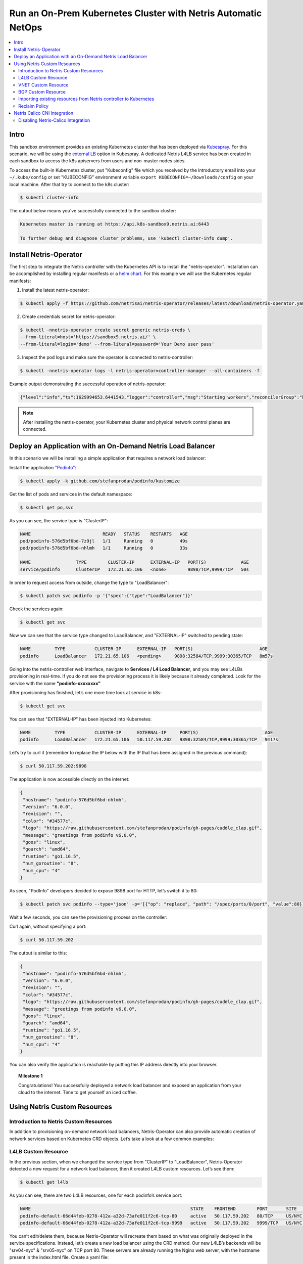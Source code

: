 .. _s9-k8s:

**************************************************************
Run an On-Prem Kubernetes Cluster with Netris Automatic NetOps
**************************************************************

.. contents:: 
   :local: 

Intro
=====
This sandbox environment provides an existing Kubernetes cluster that has been deployed via `Kubespray <https://github.com/kubernetes-sigs/kubespray>`_. For this scenario, we will be using the `external LB <https://github.com/kubernetes-sigs/kubespray/blob/master/docs/ha-mode.md>`_ option in Kubespray. A dedicated Netris L4LB service has been created in each sandbox to access the k8s apiservers from users and non-master nodes sides.

.. image:: /images/sandbox9-l4lb-kubeapi.png
    :align: center

To access the built-in Kubernetes cluster, put "Kubeconfig" file which you received by the introductory email into your ``~/.kube/config`` or set "KUBECONFIG" environment variable ``export KUBECONFIG=~/Downloads/config`` on your local machine. After that try to connect to the k8s cluster:

.. code-block:: shell-session

  $ kubectl cluster-info

The output below means you’ve successfully connected to the sandbox cluster:

.. code-block:: shell-session

    Kubernetes master is running at https://api.k8s-sandbox9.netris.ai:6443

    To further debug and diagnose cluster problems, use 'kubectl cluster-info dump'.

Install Netris-Operator
=======================

The first step to integrate the Netris controller with the Kubernetes API is to install the "netris-operator". Installation can be accomplished by installing regular manifests or a `helm chart <https://github.com/netrisai/netris-operator/tree/master/deploy/charts/netris-operator>`_.  For this example we will use the Kubernetes regular manifests:

1. Install the latest netris-operator:

.. code-block:: shell-session

  $ kubectl apply -f https://github.com/netrisai/netris-operator/releases/latest/download/netris-operator.yaml

2. Create credentials secret for netris-operator:

.. code-block:: shell-session

  $ kubectl -nnetris-operator create secret generic netris-creds \
  --from-literal=host='https://sandbox9.netris.ai/' \
  --from-literal=login='demo' --from-literal=password='Your Demo user pass'

3. Inspect the pod logs and make sure the operator is connected to netris-controller:

.. code-block:: shell-session

  $ kubectl -nnetris-operator logs -l netris-operator=controller-manager --all-containers -f

Example output demonstrating the successful operation of netris-operator:

.. code-block:: shell-session

  {"level":"info","ts":1629994653.6441543,"logger":"controller","msg":"Starting workers","reconcilerGroup":"k8s.netris.ai","reconcilerKind":"L4LB","controller":"l4lb","worker count":1}

.. note::
  
  After installing the netris-operator, your Kubernetes cluster and physical network control planes are connected. 

Deploy an Application with an On-Demand Netris Load Balancer
============================================================

In this scenario we will be installing a simple application that requires a network load balancer: 

Install the application `"Podinfo" <https://github.com/stefanprodan/podinfo>`_:

.. code-block:: shell-session

  $ kubectl apply -k github.com/stefanprodan/podinfo/kustomize

Get the list of pods and services in the default namespace:

.. code-block:: shell-session

  $ kubectl get po,svc

As you can see, the service type is "ClusterIP":

.. code-block:: shell-session

  NAME                           READY   STATUS    RESTARTS   AGE
  pod/podinfo-576d5bf6bd-7z9jl   1/1     Running   0          49s
  pod/podinfo-576d5bf6bd-nhlmh   1/1     Running   0          33s
  
  NAME                 TYPE        CLUSTER-IP      EXTERNAL-IP   PORT(S)             AGE
  service/podinfo      ClusterIP   172.21.65.106   <none>        9898/TCP,9999/TCP   50s

In order to request access from outside, change the type to "LoadBalancer":

.. code-block:: shell-session

  $ kubectl patch svc podinfo -p '{"spec":{"type":"LoadBalancer"}}'

Check the services again:

.. code-block:: shell-session

  $ kubectl get svc

Now we can see that the service type changed to LoadBalancer, and "EXTERNAL-IP" switched to pending state:

.. code-block:: shell-session

   NAME         TYPE           CLUSTER-IP      EXTERNAL-IP   PORT(S)                         AGE
   podinfo      LoadBalancer   172.21.65.106   <pending>     9898:32584/TCP,9999:30365/TCP   8m57s

Going into the netris-controller web interface, navigate to **Services / L4 Load Balancer**, and you may see L4LBs provisioning in real-time. If you do not see the provisioning process it is likely because it already completed. Look for the service with the name **"podinfo-xxxxxxxx"**

.. image:: /images/sandbox9-podinfo-prov.png
    :align: center

After provisioning has finished, let’s one more time look at service in k8s:

.. code-block:: shell-session

  $ kubectl get svc

You can see that "EXTERNAL-IP" has been injected into Kubernetes:

.. code-block:: shell-session
  
  NAME         TYPE           CLUSTER-IP      EXTERNAL-IP     PORT(S)                         AGE
  podinfo      LoadBalancer   172.21.65.106   50.117.59.202   9898:32584/TCP,9999:30365/TCP   9m17s

Let’s try to curl it (remember to replace the IP below with the IP that has been assigned in the previous command):

.. code-block:: shell-session

  $ curl 50.117.59.202:9898

The application is now accessible directly on the internet:

.. code-block:: json
  
  {
   "hostname": "podinfo-576d5bf6bd-nhlmh",
   "version": "6.0.0",
   "revision": "",
   "color": "#34577c",
   "logo": "https://raw.githubusercontent.com/stefanprodan/podinfo/gh-pages/cuddle_clap.gif",
   "message": "greetings from podinfo v6.0.0",
   "goos": "linux",
   "goarch": "amd64",
   "runtime": "go1.16.5",
   "num_goroutine": "8",
   "num_cpu": "4"
  }

As seen, "PodInfo" developers decided to expose 9898 port for HTTP, let’s switch it to 80:

.. code-block:: shell-session

  $ kubectl patch svc podinfo --type='json' -p='[{"op": "replace", "path": "/spec/ports/0/port", "value":80}]'

Wait a few seconds, you can see the provisioning process on the controller:

.. image:: /images/sandbox9-podinfo-ready.png
    :align: center

Curl again, without specifying a port:

.. code-block:: shell-session

  $ curl 50.117.59.202

The output is similar to this:

.. code-block:: json
  
  {
   "hostname": "podinfo-576d5bf6bd-nhlmh",
   "version": "6.0.0",
   "revision": "",
   "color": "#34577c",
   "logo": "https://raw.githubusercontent.com/stefanprodan/podinfo/gh-pages/cuddle_clap.gif",
   "message": "greetings from podinfo v6.0.0",
   "goos": "linux",
   "goarch": "amd64",
   "runtime": "go1.16.5",
   "num_goroutine": "8",
   "num_cpu": "4"
  }

You can also verify the application is reachable by putting this IP address directly into your browser.

.. topic:: Milestone 1

  Congratulations!  You successfully deployed a network load balancer and exposed an application from your cloud to the internet.  Time to get yourself an iced coffee.


Using Netris Custom Resources
=============================

Introduction to Netris Custom Resources
---------------------------------------

In addition to provisioning on-demand network load balancers, Netris-Operator can also provide automatic creation of network services based on Kubernetes CRD objects. Let’s take a look at a few common examples:

L4LB Custom Resource
--------------------

In the previous section, when we changed the service type from "ClusterIP" to "LoadBalancer", Netris-Operator detected a new request for a network load balancer, then it created L4LB custom resources. Let’s see them:

.. code-block:: shell-session

  $ kubectl get l4lb

As you can see, there are two L4LB resources, one for each podinfo’s service port:

.. code-block:: shell-session

  NAME                                                            STATE    FRONTEND        PORT       SITE     TENANT   STATUS   AGE
  podinfo-default-66d44feb-0278-412a-a32d-73afe011f2c6-tcp-80     active   50.117.59.202   80/TCP     US/NYC   Admin    OK       33m
  podinfo-default-66d44feb-0278-412a-a32d-73afe011f2c6-tcp-9999   active   50.117.59.202   9999/TCP   US/NYC   Admin    OK       32m

You can’t edit/delete them, because Netris-Operator will recreate them based on what was originally deployed in the service specifications.
Instead, let’s create a new load balancer using the CRD method.
Our new L4LB’s backends will be "srv04-nyc" & "srv05-nyc" on TCP port 80. These servers are already running the Nginx web server, with the hostname present in the index.html file.
Create a yaml file:

.. code-block:: shell-session

  $ cat << EOF > srv04-5-nyc-http.yaml
  apiVersion: k8s.netris.ai/v1alpha1
  kind: L4LB
  metadata:
   name: srv04-5-nyc-http
  spec:
   ownerTenant: Admin
   site: US/NYC
   state: active
   protocol: tcp
   frontend:
     port: 80
   backend:
     - 192.168.43.64:80
     - 192.168.44.65:80
   check:
     type: tcp
     timeout: 3000
  EOF

And apply it:

.. code-block:: shell-session

  $ kubectl apply -f srv04-5-nyc-http.yaml

Inspect the new L4LB resources via kubectl:

.. code-block:: shell-session

  $ kubectl get l4lb

As you can see, provisioning started:

.. code-block:: shell-session

  NAME                                                            STATE    FRONTEND        PORT       SITE     TENANT   STATUS         AGE
  podinfo-default-d07acd0f-51ea-429a-89dd-8e4c1d6d0a86-tcp-80     active   50.117.59.202   80/TCP     US/NYC   Admin    OK             2m17s
  podinfo-default-d07acd0f-51ea-429a-89dd-8e4c1d6d0a86-tcp-9999   active   50.117.59.202   9999/TCP   US/NYC   Admin    OK             3m47s
  srv04-5-nyc-http                                                active   50.117.59.203   80/TCP     US/NYC   Admin    Provisioning   6s

When provisioning is finished, you should be able to connect to L4LB. Try to curl, using the L4LB frontend address displayed in the above command output:

.. code-block:: shell-session

  $ curl 50.117.59.203

You will see the servers’ hostname in curl output:

.. code-block:: shell-session

  SRV04-NYC

You can also inspect the L4LB in the Netris controller web interface:

.. image:: /images/sandbox9-l4lbs.png
    :align: center

VNET Custom Resource
--------------------

If you see the same as shown in the previous screenshot, it means you didn’t create "vnet-customer" VNet as stated in the :ref:`"Learn by Creating Services"<s9-v-net>` manual. If so, let’s create it from Kubernetes using the VNet custom resource.

Let’s create our vnet manifest:

.. code-block:: shell-session

  $ cat << EOF > vnet-customer.yaml
  apiVersion: k8s.netris.ai/v1alpha1
  kind: VNet
  metadata:
   name: vnet-customer
  spec:
   ownerTenant: Admin
   guestTenants: []
   sites:
     - name: US/NYC
       gateways:
         - 192.168.44.1/24
       switchPorts:
         - name: swp2@sw22-nyc
  EOF

And apply it:

.. code-block:: shell-session

  $ kubectl apply -f vnet-customer.yaml

Let’s check our vnet resources in Kubernetes:

.. code-block:: shell-session

  $ kubectl get vnet

As you can see, provisioning for our new VNet has started:

.. code-block:: shell-session

  NAME            STATE    GATEWAYS          SITES    OWNER   STATUS         AGE
  vnet-customer   active   192.168.44.1/24   US/NYC   Admin   Provisioning   7s

After provisioning has completed, the L4LB’s checks should work for both backend servers, and incoming requests should be balanced between them. 

Let’s curl several times to see that:

.. code-block:: shell-session

  $ curl 50.117.59.203

As we can see, the curl request shows the behavior of "round robin" between the backends:

.. code-block:: shell-session

  SRV05-NYC
  $ curl 50.117.59.203
  
  SRV05-NYC
  $ curl 50.117.59.203
  
  SRV05-NYC
  $ curl 50.117.59.203
  
  SRV04-NYC

.. note::

  *If intermittently the result of the curl command is "Connection timed out", it is likely that the request went to the srv05-nyc backend, and the "Default ACL Policy" is set to "Deny". To remedy this configure an ACL entry that will allow the srv05-nyc server to communicate with the world. For step-by-step instruction review the* :ref:`ACL documentation<s9-acl>`.

BTW, if you already created "vnet-customer" Vnet as stated in the :ref:`"Learn by Creating Services"<s9-v-net>`, you may import that to k8s, by adding ``resource.k8s.netris.ai/import: "true"`` annotation in vnet manifest, the manifest should look like this:

.. code-block:: shell-session

  $ cat << EOF > vnet-customer.yaml
  apiVersion: k8s.netris.ai/v1alpha1
  kind: VNet
  metadata:
   name: vnet-customer
   annotations:
     resource.k8s.netris.ai/import: "true"
  spec:
   ownerTenant: Admin
   guestTenants: []
   sites:
     - name: US/NYC
       gateways:
         - 192.168.44.1/24
       switchPorts:
         - name: swp2@sw22-nyc
  EOF

After applying the manifest containing "import" annotation, the vnet, created from the netris-controller web interface, will appear in k8s and you will be able to manage it from Kubernetes.

BGP Custom Resource
-------------------

Let’s create a new BGP peer, that is listed in the "Learn by Creating Services"<s9-e-bgp>`.
Create a yaml file:

.. code-block:: shell-session

  $ cat << EOF > isp2-customer.yaml
  apiVersion: k8s.netris.ai/v1alpha1
  kind: BGP
  metadata:
    name: isp2-customer
  spec:
    site: US/NYC
    softgate: SoftGate2
    neighborAs: 100
    transport:
      name: swp14@sw02-nyc
      vlanId: 702
    localIP: 50.117.59.118/30
    remoteIP: 50.117.59.117/30
    description: Example BGP to ISP2
    prefixListOutbound:
      - permit 50.117.59.192/28 le 32
  EOF

And apply it:

.. code-block:: shell-session

  $ kubectl apply -f isp2-customer.yaml

Check created BGP:

.. code-block:: shell-session

  $ kubectl get bgp

Allow up to 1 minute for both sides of the BGP sessions to come up:

.. code-block:: shell-session

  NAME            STATE     BGP STATE   PORT STATE   NEIGHBOR AS   LOCAL ADDRESS      REMOTE ADDRESS     AGE
  isp2-customer   enabled                            100           50.117.59.118/30   50.117.59.117/30   15s

Then check the state again:

.. code-block:: shell-session

  $ kubectl get bgp

The output is similar to this:

.. code-block:: shell-session

  NAME            STATE     BGP STATE                                      PORT STATE   NEIGHBOR AS   LOCAL ADDRESS      REMOTE ADDRESS     AGE
  isp2-customer   enabled   bgp: Established; prefix: 30; time: 00:00:51   UP           100           50.117.59.118/30   50.117.59.117/30   2m3s

Feel free to use the import annotation for this BGP if you created it from the controller web interface previously.

Return to the Netris UI and navigate to Net / Topology to see the new BGP neighbor you created.

Importing existing resources from Netris controller to Kubernetes
-----------------------------------------------------------------

And one more time about importing resources. You can import any custom resources, already created from the Netris-Controller to k8s by adding this annotation:

.. code-block:: yaml

  resource.k8s.netris.ai/import: "true"

Otherwise, if try to apply them w/out "import" annotation, the Netris-Operator will complain that the resource with such name or specs already exists.
 
After importing resources to k8s, they will belong to the Netris-Operator, and you won’t be able to edit/delete them directly from the Netris-Controller web interface, because the Netris-Operator will put everything back, as declared in the custom resources.

Reclaim Policy
--------------

There is also one useful annotation. So suppose you want to remove some custom resource from k8s, and want to prevent its deletion from the controller, for that you can use "reclaimPolicy" annotation:

.. code-block:: yaml

  resource.k8s.netris.ai/reclaimPolicy: "retain"

Just add this annotation in any custom resource while creating it. Or if the custom resource has already been created, change the ``"delete"`` value to ``"retain"`` for key ``resource.k8s.netris.ai/reclaimPolicy`` in the resource annotation. After that, you’ll be able to delete any Netris Custom Resource from Kubernetes, and it won’t be deleted from the controller.

.. seealso::

  See all options and examples for Netris Custom Resources `here <https://github.com/netrisai/netris-operator/tree/master/samples>`_.


Netris Calico CNI Integration
=============================

Netris-Operator can integrate with Calico CNI, in your sandbox k8s cluster, Calico has already been configured as the CNI, so you can try this integration. It will automatically create BGP peering between cluster nodes and the leaf/TOR switch for each node, then to clean up it will disable Calico Node-to-Node mesh. To understand why you need to configure peering between Kubernetes nodes and the leaf/TOR switch, and why you should disable Node-to-Node mesh, review the `calico docs <https://docs.projectcalico.org/networking/bgp>`_.

Integration is very simple, just need to add the annotation in calico’s ``bgpconfigurations`` custom resource. Before doing that, let’s see the current state of ``bgpconfigurations``:

.. code-block:: shell-session

  $ kubectl get bgpconfigurations default -o yaml

As we can see, ``nodeToNodeMeshEnabled`` is enabled, and ``asNumber`` is 64512 (it’s Calico default AS number):

.. code-block:: yaml

  apiVersion: crd.projectcalico.org/v1
  kind: BGPConfiguration
  metadata:
   annotations:
     ...
   name: default
   ...
  spec:
   asNumber: 64512
   logSeverityScreen: Info
   nodeToNodeMeshEnabled: true

Let’s enable the "netris-calico" integration:

.. code-block:: shell-session

  $ kubectl annotate bgpconfigurations default manage.k8s.netris.ai/calico='true'

Let’s check our BGP resources in k8s:

.. code-block:: shell-session

  $ kubectl get bgp

Here are our freshly created BGPs, one for each k8s node:

.. code-block:: shell-session

  NAME                                STATE     BGP STATE                                      PORT STATE   NEIGHBOR AS   LOCAL ADDRESS      REMOTE ADDRESS      AGE
  isp2-customer                       enabled   bgp: Established; prefix: 28; time: 00:06:18   UP           100           50.117.59.118/30   50.117.59.117/30    7m59s
  sandbox9-srv06-nyc-192.168.109.66   enabled                                                               4200070000    192.168.109.1/24   192.168.109.66/24   26s
  sandbox9-srv07-nyc-192.168.109.67   enabled                                                               4200070001    192.168.109.1/24   192.168.109.67/24   26s
  sandbox9-srv08-nyc-192.168.109.68   enabled                                                               4200070002    192.168.109.1/24   192.168.109.68/24   26s  


You might notice that peering neighbor AS is different from Calico’s default 64512.  The is because the Netris-Operator is setting a particular AS number for each node.

Allow up to 1 minute for the BGP sessions to come up, then check BGP resources again:

.. code-block:: shell-session

  $ kubectl get bgp

As seen our BGP peers are established:

.. code-block:: shell-session

  NAME                                STATE     BGP STATE                                      PORT STATE   NEIGHBOR AS   LOCAL ADDRESS      REMOTE ADDRESS      AGE
  isp2-customer                       enabled   bgp: Established; prefix: 28; time: 00:07:48   UP           100           50.117.59.118/30   50.117.59.117/30    8m41s
  sandbox9-srv06-nyc-192.168.109.66   enabled   bgp: Established; prefix: 5; time: 00:00:44    N/A          4200070000    192.168.109.1/24   192.168.109.66/24   68s
  sandbox9-srv07-nyc-192.168.109.67   enabled   bgp: Established; prefix: 5; time: 00:00:19    N/A          4200070001    192.168.109.1/24   192.168.109.67/24   68s
  sandbox9-srv08-nyc-192.168.109.68   enabled   bgp: Established; prefix: 5; time: 00:00:44    N/A          4200070002    192.168.109.1/24   192.168.109.68/24   68s

Now let’s check if ``nodeToNodeMeshEnabled`` is still enabled:

.. code-block:: shell-session

  $ kubectl get bgpconfigurations default -o yaml

It is disabled, which means the "netris-calico" integration process is finished:

.. code-block:: yaml

  apiVersion: crd.projectcalico.org/v1
  kind: BGPConfiguration
  metadata:
    annotations:
      manage.k8s.netris.ai/calico: "true"
      ...
    name: default
    ...
  spec:
    asNumber: 64512
    nodeToNodeMeshEnabled: false

.. note::

  Netris-Operator won’t disable ``nodeToNodeMeshEnabled`` until k8s cluster all nodes’ BGP peers are being established.

Finally, let’s check if our earlier deployed "Podinfo" application is still working when Calico Node-to-Node mesh is disabled:

.. code-block:: shell-session

  $ curl 50.117.59.202

Yes, it works:

.. code-block:: json

  {
   "hostname": "podinfo-576d5bf6bd-mfpdt",
   "version": "6.0.0",
   "revision": "",
   "color": "#34577c",
   "logo": "https://raw.githubusercontent.com/stefanprodan/podinfo/gh-pages/cuddle_clap.gif",
   "message": "greetings from podinfo v6.0.0",
   "goos": "linux",
   "goarch": "amd64",
   "runtime": "go1.16.5",
   "num_goroutine": "8",
   "num_cpu": "4"
  }

Disabling Netris-Calico Integration
-----------------------------------

To disable "netris-calico" integration, delete the annotation from Calico’s ``bgpconfigurations`` resource:

.. code-block:: shell-session

  $ kubectl annotate bgpconfigurations default manage.k8s.netris.ai/calico-

or change its value to ``"false"``.

.. topic:: Milestone 2

  Congratulations!  You completed Milestone 2.  Time to get yourself another iced coffee or even a beer depending on what time it is!
